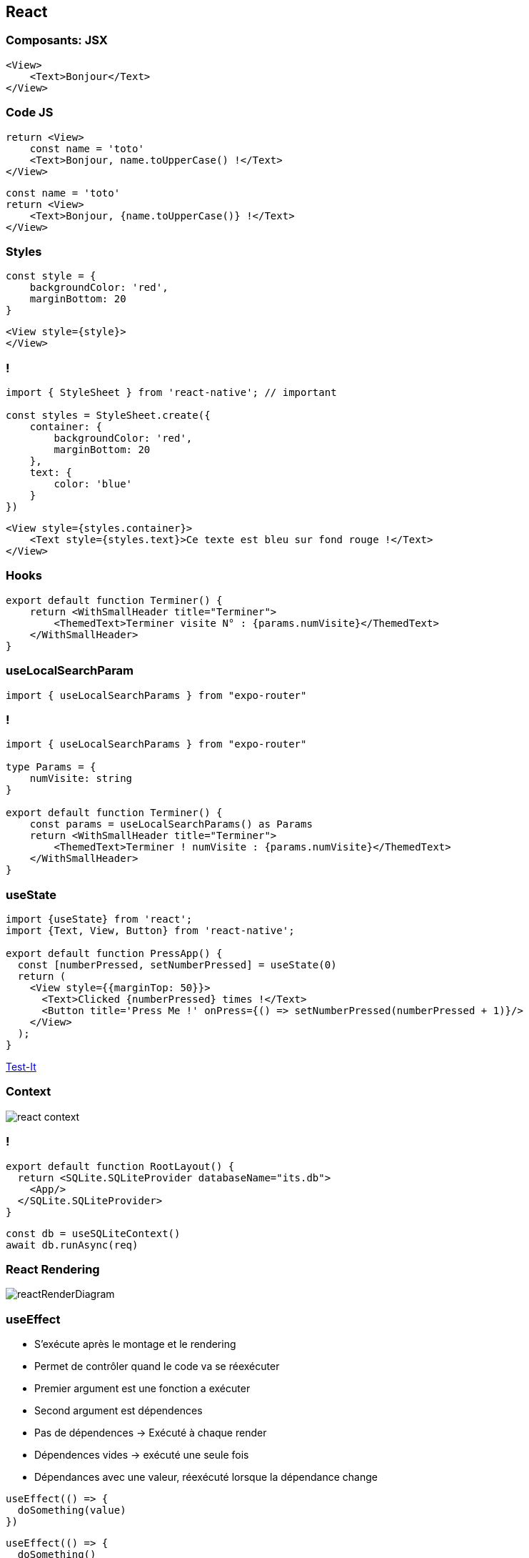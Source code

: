 == React

=== Composants: JSX

[source,tsx]
--
<View>
    <Text>Bonjour</Text>
</View>
--

=== Code JS
[%step]
[source, tsx]
--
return <View>
    const name = 'toto'
    <Text>Bonjour, name.toUpperCase() !</Text>
</View>
--
[%step]
[source, tsx]
--
const name = 'toto'
return <View>
    <Text>Bonjour, {name.toUpperCase()} !</Text>
</View>
--

=== Styles
[source,tsx]
--
const style = {
    backgroundColor: 'red',
    marginBottom: 20
}
--
[source,tsx]
--
<View style={style}>
</View>
--

=== !
[source,tsx]
--
import { StyleSheet } from 'react-native'; // important

const styles = StyleSheet.create({
    container: {
        backgroundColor: 'red',
        marginBottom: 20
    },
    text: {
        color: 'blue'
    }
})
--
[source,tsx]
--
<View style={styles.container}>
    <Text style={styles.text}>Ce texte est bleu sur fond rouge !</Text>
</View>
--

=== Hooks
[source, tsx, highlight=3]
--
export default function Terminer() {
    return <WithSmallHeader title="Terminer">
        <ThemedText>Terminer visite N° : {params.numVisite}</ThemedText>
    </WithSmallHeader>
}
--

=== useLocalSearchParam
[source, tsx]
--
import { useLocalSearchParams } from "expo-router"
--

=== !
[source, tsx]
--
import { useLocalSearchParams } from "expo-router"

type Params = {
    numVisite: string
}

export default function Terminer() {
    const params = useLocalSearchParams() as Params
    return <WithSmallHeader title="Terminer">
        <ThemedText>Terminer ! numVisite : {params.numVisite}</ThemedText>
    </WithSmallHeader>
}
--

=== useState

[source, tsx]
--
import {useState} from 'react';
import {Text, View, Button} from 'react-native';

export default function PressApp() {
  const [numberPressed, setNumberPressed] = useState(0)
  return (
    <View style={{marginTop: 50}}>
      <Text>Clicked {numberPressed} times !</Text>
      <Button title='Press Me !' onPress={() => setNumberPressed(numberPressed + 1)}/>
    </View>
  );
}
--
https://snack.expo.dev/@zolorah/usestate-demo[Test-It, window=_blank]

=== Context
image::images/react-context.svg[]

=== !
[source, tsx]
--
export default function RootLayout() {
  return <SQLite.SQLiteProvider databaseName="its.db">
    <App/>
  </SQLite.SQLiteProvider>
}
--
[%step]
[source, tsx]
--
const db = useSQLiteContext()
await db.runAsync(req)
--

=== React Rendering
image::images/reactRenderDiagram.png[]

=== useEffect
[.notes]
--
* S'exécute après le montage et le rendering
* Permet de contrôler quand le code va se réexécuter
* Premier argument est une fonction a exécuter
* Second argument est dépendences
* Pas de dépendences -> Exécuté à chaque render
* Dépendences vides -> exécuté une seule fois
* Dépendances avec une valeur, réexécuté lorsque la dépendance change
--
[%step]
[source, tsx]
--
useEffect(() => {
  doSomething(value)
})
--
[%step]
[source, tsx]
--
useEffect(() => {
  doSomething()
}, [])
--
[%step]
[source, tsx]
--
useEffect(() => {
  doSomething(value)
}, [value]) 
--
